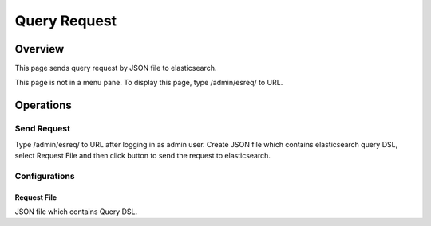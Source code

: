 =============
Query Request
=============

Overview
====

This page sends query request by JSON file to elasticsearch.

|image0|

This page is not in a menu pane.
To display this page, type /admin/esreq/ to URL.

Operations
========

Send Request
------------

Type /admin/esreq/ to URL after logging in as admin user.
Create JSON file which contains elasticsearch query DSL, select Request File and then click button to send the request to elasticsearch.

Configurations
--------------

Request File
::::::::::::

JSON file which contains Query DSL.

.. |image0| image:: ../../../resources/images/en/14.9/admin/esreq-1.png

